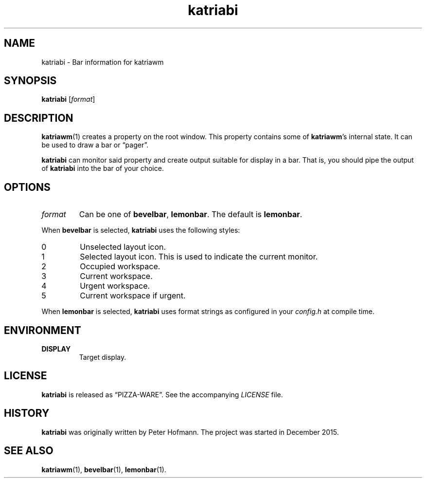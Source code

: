 .TH katriabi 1 "2016-01-06" "Katria Window Manager" "User Commands"
.\" --------------------------------------------------------------------
.SH NAME
katriabi \- Bar information for katriawm
.\" --------------------------------------------------------------------
.SH SYNOPSIS
\fBkatriabi\fP [\fIformat\fP]
.\" --------------------------------------------------------------------
.SH DESCRIPTION
\fBkatriawm\fP(1) creates a property on the root window. This property
contains some of \fBkatriawm\fP's internal state. It can be used to draw
a bar or \(lqpager\(rq.
.P
\fBkatriabi\fP can monitor said property and create output suitable for
display in a bar. That is, you should pipe the output of \fBkatriabi\fP
into the bar of your choice.
.\" --------------------------------------------------------------------
.SH OPTIONS
.TP
\fIformat\fP
Can be one of \fBbevelbar\fP, \fBlemonbar\fP. The default is
\fBlemonbar\fP.
.P
When \fBbevelbar\fP is selected, \fBkatriabi\fP uses the following
styles:
.TP
0
Unselected layout icon.
.TP
1
Selected layout icon. This is used to indicate the current monitor.
.TP
2
Occupied workspace.
.TP
3
Current workspace.
.TP
4
Urgent workspace.
.TP
5
Current workspace if urgent.
.P
When \fBlemonbar\fP is selected, \fBkatriabi\fP uses format strings as
configured in your \fIconfig.h\fP at compile time.
.\" --------------------------------------------------------------------
.SH ENVIRONMENT
.TP
.B DISPLAY
Target display.
.\" --------------------------------------------------------------------
.SH LICENSE
\fBkatriabi\fP is released as \(lqPIZZA-WARE\(rq. See the accompanying
\fILICENSE\fP file.
.\" --------------------------------------------------------------------
.SH HISTORY
\fBkatriabi\fP was originally written by Peter Hofmann. The project
was started in December 2015.
.\" --------------------------------------------------------------------
.SH "SEE ALSO"
.BR katriawm (1),
.BR bevelbar (1),
.BR lemonbar (1).
